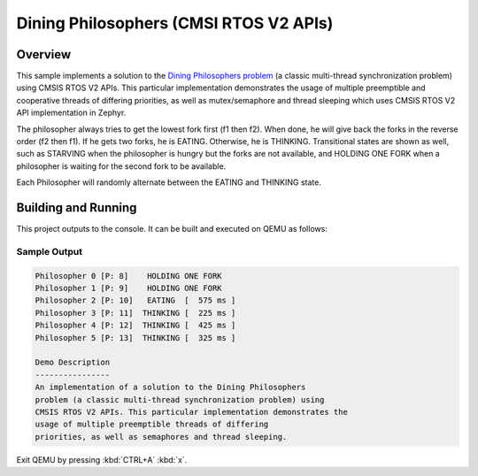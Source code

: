 .. _cmsis_rtos_v2-sample:

Dining Philosophers (CMSI RTOS V2 APIs)
#######################################

Overview
********
This sample implements a solution to the `Dining Philosophers problem
<https://en.wikipedia.org/wiki/Dining_philosophers_problem>`_ (a classic
multi-thread synchronization problem) using CMSIS RTOS V2 APIs.  This particular
implementation demonstrates the usage of multiple preemptible and cooperative
threads of differing priorities, as well as mutex/semaphore and thread sleeping
which uses CMSIS RTOS V2 API implementation in Zephyr.

The philosopher always tries to get the lowest fork first (f1 then f2).  When
done, he will give back the forks in the reverse order (f2 then f1).  If he
gets two forks, he is EATING.  Otherwise, he is THINKING. Transitional states
are shown as well, such as STARVING when the philosopher is hungry but the
forks are not available, and HOLDING ONE FORK when a philosopher is waiting
for the second fork to be available.

Each Philosopher will randomly alternate between the EATING and THINKING state.


Building and Running
********************

This project outputs to the console.  It can be built and executed
on QEMU as follows:

.. zephyr-app-commands::
   :zephyr-app: samples/philosophers
   :host-os: unix
   :board: qemu_x86
   :goals: run
   :compact:

Sample Output
=============

.. code-block:: console

    Philosopher 0 [P: 8]    HOLDING ONE FORK
    Philosopher 1 [P: 9]    HOLDING ONE FORK
    Philosopher 2 [P: 10]   EATING  [  575 ms ]
    Philosopher 3 [P: 11]  THINKING [  225 ms ]
    Philosopher 4 [P: 12]  THINKING [  425 ms ]
    Philosopher 5 [P: 13]  THINKING [  325 ms ]

    Demo Description
    ----------------
    An implementation of a solution to the Dining Philosophers
    problem (a classic multi-thread synchronization problem) using
    CMSIS RTOS V2 APIs. This particular implementation demonstrates the
    usage of multiple preemptible threads of differing
    priorities, as well as semaphores and thread sleeping.

Exit QEMU by pressing :kbd:`CTRL+A` :kbd:`x`.

